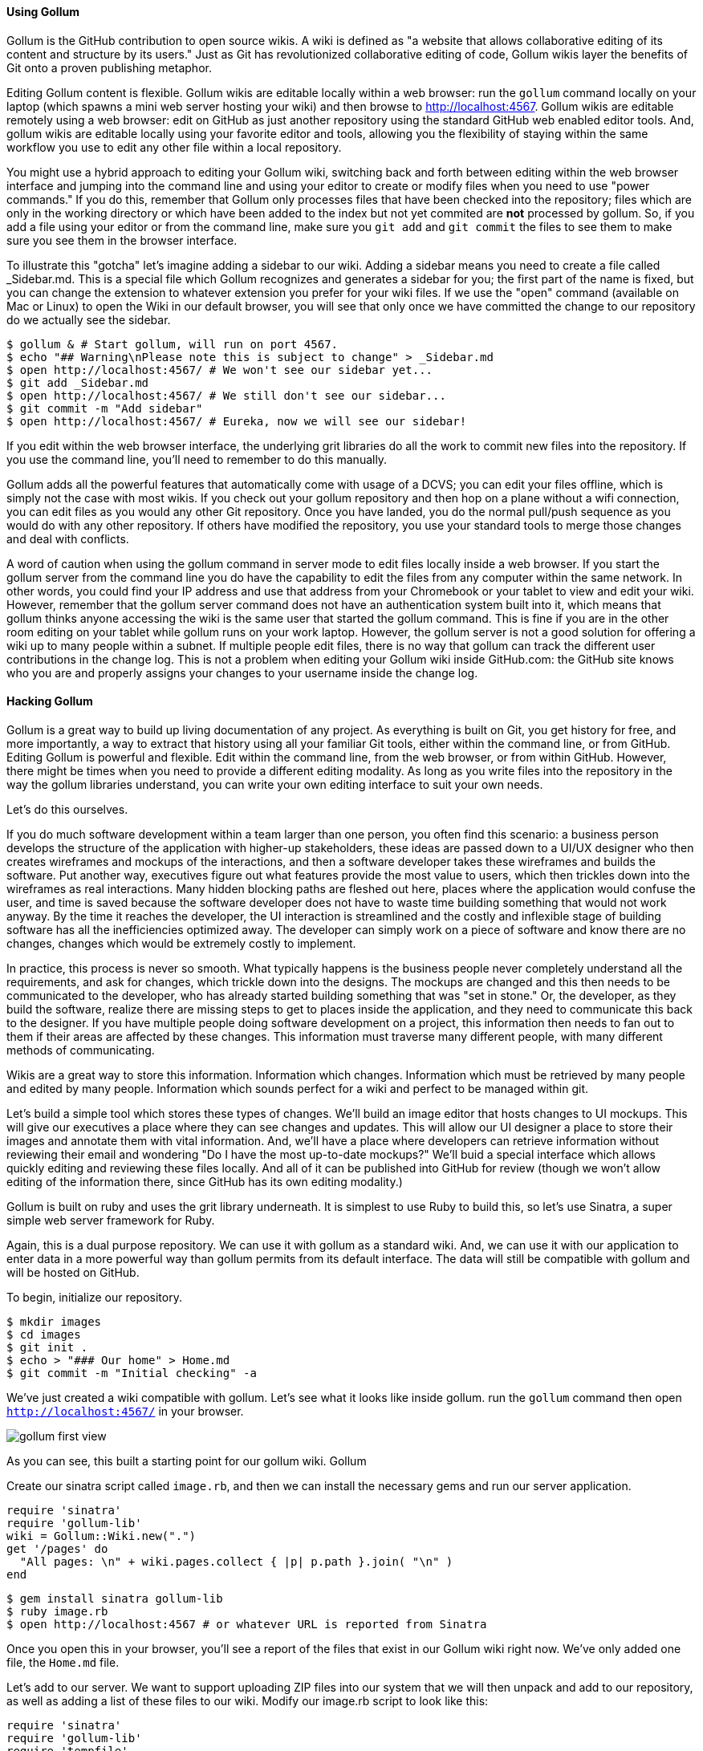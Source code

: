 ==== Using Gollum

Gollum is the GitHub contribution to open source wikis. A wiki is defined as "a website that allows collaborative editing of its content and structure by its users." Just as Git has revolutionized collaborative editing of code, Gollum wikis layer the benefits of Git onto a proven publishing metaphor.

Editing Gollum content is flexible. Gollum wikis are editable locally within a web browser: run the `gollum` command locally on your laptop (which spawns a mini web server hosting your wiki) and then browse to http://localhost:4567. Gollum wikis are editable remotely using a web browser: edit on GitHub as just another repository using the standard GitHub web enabled editor tools. And, gollum wikis are editable locally using your favorite editor and tools, allowing you the flexibility of staying within the same workflow you use to edit any other file within a local repository. 

You might use a hybrid approach to editing your Gollum wiki, switching back and forth  between editing within the web browser interface and jumping into the command line and using your editor to create or modify files when you need to use "power commands." If you do this, remember that Gollum only processes files that have been checked into the repository; files which are only in the working directory or which have been added to the index but not yet commited are *not* processed by gollum. So, if you add a file using your editor or from the command line, make sure you `git add` and `git commit` the files to see them to make sure you see them in the browser interface.

To illustrate this "gotcha" let's imagine adding a sidebar to our wiki. Adding a sidebar means you need to create a file called _Sidebar.md. This is a special file which Gollum recognizes and generates a sidebar for you; the first part of the name is fixed, but you can change the extension to whatever extension you prefer for your wiki files. If we use the "open" command (available on Mac or Linux) to open the Wiki in our default browser, you will see that only once we have committed the change to our repository do we actually see the sidebar.

```
$ gollum & # Start gollum, will run on port 4567.
$ echo "## Warning\nPlease note this is subject to change" > _Sidebar.md
$ open http://localhost:4567/ # We won't see our sidebar yet...
$ git add _Sidebar.md 
$ open http://localhost:4567/ # We still don't see our sidebar...
$ git commit -m "Add sidebar"
$ open http://localhost:4567/ # Eureka, now we will see our sidebar!
```

If you edit within the web browser interface, the underlying grit libraries do all the work to commit new files into the repository. If you use the command line, you'll need to remember to do this manually.

Gollum adds all the powerful features that automatically come with usage of a DCVS; you can edit your files offline, which is simply not the case with most wikis. If you check out your gollum repository and then hop on a plane without a wifi connection, you can edit files as you would any other Git repository. Once you have landed, you do the normal pull/push sequence as you would do with any other repository. If others have modified the repository, you use your standard tools to merge those changes and deal with conflicts. 

A word of caution when using the gollum command in server mode to edit files locally inside a web browser. If you start the gollum server from the command line you do have the capability to edit the files from any computer within the same network. In other words, you could find your IP address and use that address from your Chromebook or your tablet to view and edit your wiki. However, remember that the gollum server command does not have an authentication system built into it, which means that gollum thinks anyone accessing the wiki is the same user that started the gollum command. This is fine if you are in the other room editing on your tablet while gollum runs on your work laptop. However, the gollum server is not a good solution for offering a wiki up to many people within a subnet. If multiple people edit files, there is no way that gollum can track the different user contributions in the change log. This is not a problem when editing your Gollum wiki inside GitHub.com: the GitHub site knows who you are and properly assigns your changes to your username inside the change log.

==== Hacking Gollum

Gollum is a great way to build up living documentation of any project. As everything is built on Git, you get history for free, and more importantly, a way to extract that history using all your familiar Git tools, either within
the command line, or from GitHub. Editing Gollum is powerful and flexible. Edit within the command line, from the web browser, or from within GitHub. However, there might be times when you need to provide a different editing modality. As long as you write files into the repository in the way the gollum libraries understand, you can write your own editing interface to suit your own needs.

Let's do this ourselves.  

If you do much software development within a team larger than one person, you often find this scenario: a business
person develops the structure of the application with higher-up stakeholders, these ideas are passed down to a 
UI/UX designer who then creates wireframes and mockups of the interactions, and then a software developer takes
these wireframes and builds the software. Put another way, executives figure out what features provide the 
most value to users, which then trickles down into the wireframes as real interactions. Many hidden blocking 
paths are fleshed out here, places where the application would confuse the user, and time is saved 
because the software developer does not have to waste time building something that would not work anyway. By the time
it reaches the developer, the UI interaction is streamlined and the costly and inflexible stage of 
building software has all the inefficiencies optimized away. The developer can simply work on a piece of 
software and know there are no changes, changes which would be extremely costly to implement.

In practice, this process is never so smooth. What typically happens is the business people never completely
understand all the requirements, and ask for changes, which trickle down into the designs. The mockups are changed
and this then needs to be communicated to the developer, who has already started building something that was
"set in stone." Or, the developer, as they build the software, realize there are missing steps to get to places
inside the application, and they need to communicate this back to the designer. If you have multiple people
doing software development on a project, this information then needs to fan out to them if their areas are affected
by these changes. This information must traverse many different people, with many different methods of communicating.

Wikis are a great way to store this information. Information which changes. Information which must be retrieved
by many people and edited by many people. Information which sounds perfect for a wiki and perfect to be managed
within git.

Let's build a simple tool which stores these types of changes. We'll build an image editor that hosts changes 
to UI mockups. This will give our executives a place where they can see changes and updates. This will allow
our UI designer a place to store their images and annotate them with vital information. And, we'll have a place
where developers can retrieve information without reviewing their email and wondering "Do I have the most
up-to-date mockups?" We'll buid a special interface which allows quickly editing and reviewing these files locally. 
And all of it can be published into GitHub for review (though we won't allow editing of the information there,
since GitHub has its own editing modality.)

Gollum is built on ruby and uses the grit library underneath. It is simplest to use Ruby to build this, so let's 
use Sinatra, a super simple web server framework for Ruby.

Again, this is a dual purpose repository. We can use it with gollum as
a standard wiki. And, we can use it with our application to enter data
in a more powerful way than gollum permits from its default interface.
The data will still be compatible with gollum and will be hosted on
GitHub.

To begin, initialize our repository.

[source,bash]
$ mkdir images
$ cd images
$ git init .
$ echo > "### Our home" > Home.md
$ git commit -m "Initial checking" -a

We've just created a wiki compatible with gollum. Let's see what it
looks like inside gollum. run the `gollum` command then open
`http://localhost:4567/` in your browser.

image::images/gollum-first-view.png[]

As you can see, this built a starting point for our gollum wiki.
Gollum 

Create our sinatra script called `image.rb`, and then we can install the necessary gems
and run our server application.

[source,ruby image.rb]
require 'sinatra'
require 'gollum-lib'
wiki = Gollum::Wiki.new(".")
get '/pages' do
  "All pages: \n" + wiki.pages.collect { |p| p.path }.join( "\n" )
end

[source,bash]
$ gem install sinatra gollum-lib
$ ruby image.rb
$ open http://localhost:4567 # or whatever URL is reported from Sinatra

Once you open this in your browser, you'll see a report of the files
that exist in our Gollum wiki right now. We've only added one file,
the `Home.md` file.

Let's add to our server. We want to support uploading ZIP files into
our system that we will then unpack and add to our repository, as well
as adding a list of these files to our wiki. Modify our image.rb
script to look like this:

[source,ruby image.rb]
require 'sinatra'
require 'gollum-lib'
require 'tempfile'
require 'zip/zip'
wiki = Gollum::Wiki.new(".")
get '/' do
  render File.open( "index.html" )
end
post '/unpack' do
  zip = params[:zip]
  Zip::ZipFile.open(zip) { |zipfile|
    # rename all files not in the root
    files = zipfile.glob("*")
    files.each do |f|
      # Extract files into our images directory
      zipfile.extract f, f.gsub( /\/([^\/]*)$/, "images/#{$1}" )
    end 
  }
  zipfile.mkdir("a_dir")
  render json: { success: 'ok' }
end  

Update the required gems using the following commands, and then re-run
our Sinatra server script.

[source,bash]
$ gem install rubyzip 
$ ruby image.rb
